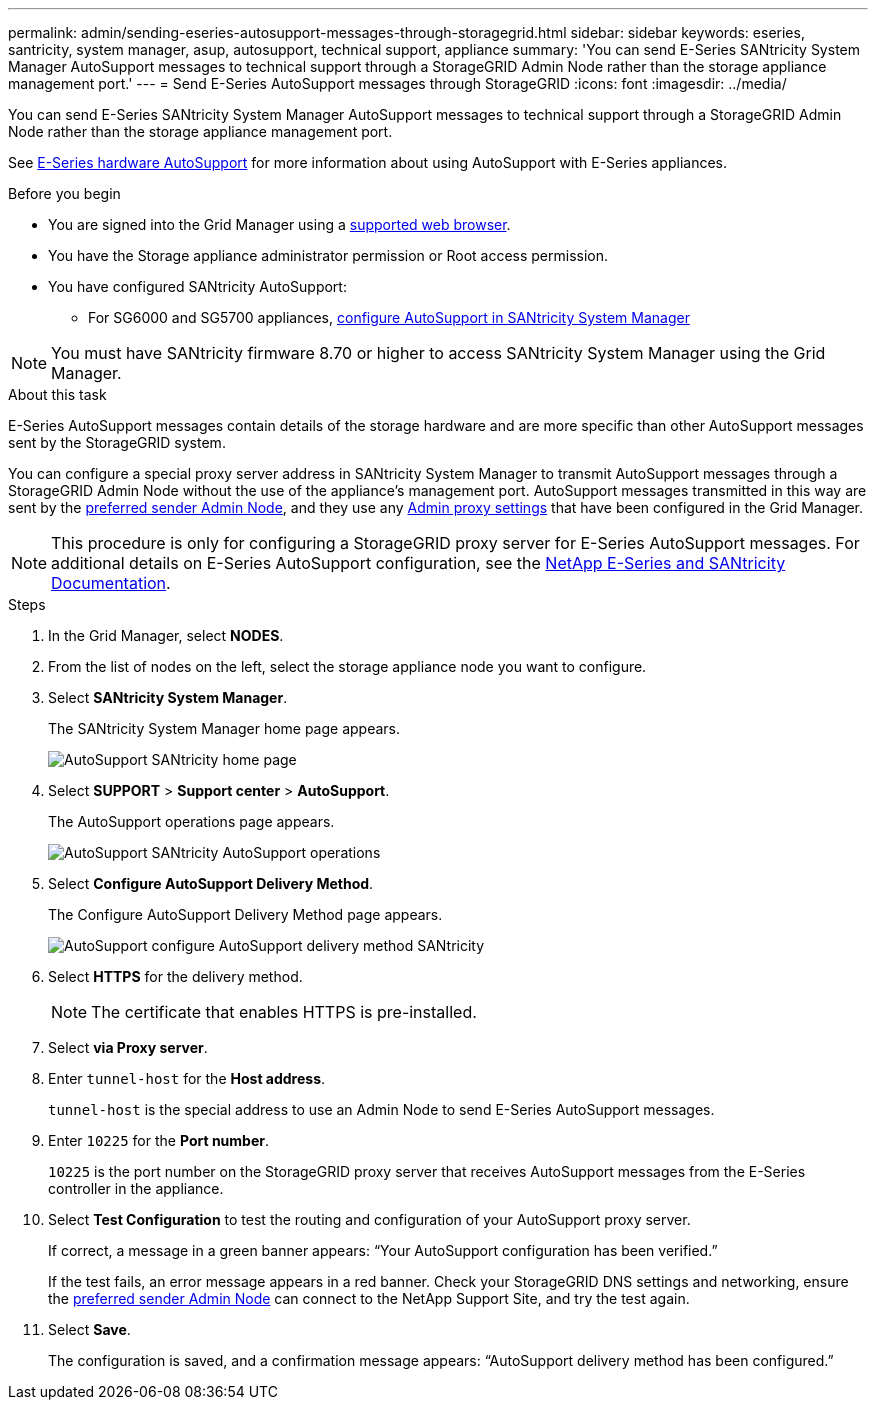 ---
permalink: admin/sending-eseries-autosupport-messages-through-storagegrid.html
sidebar: sidebar
keywords: eseries, santricity, system manager, asup, autosupport, technical support, appliance
summary: 'You can send E-Series SANtricity System Manager AutoSupport messages to technical support through a StorageGRID Admin Node rather than the storage appliance management port.'
---
= Send E-Series AutoSupport messages through StorageGRID
:icons: font
:imagesdir: ../media/

[.lead]
You can send E-Series SANtricity System Manager AutoSupport messages to technical support through a StorageGRID Admin Node rather than the storage appliance management port.

See https://docs.netapp.com/us-en/e-series-santricity/sm-support/autosupport-feature-overview.html[E-Series hardware AutoSupport^] for more information about using AutoSupport with E-Series appliances.

.Before you begin
* You are signed into the Grid Manager using a link:../admin/web-browser-requirements.html[supported web browser].
* You have the Storage appliance administrator permission or Root access permission.
* You have configured SANtricity AutoSupport:
** For SG6000 and SG5700 appliances, https://review.docs.netapp.com/us-en/storagegrid-appliances_main/installconfig/accessing-and-configuring-santricity-system-manager.html[configure AutoSupport in SANtricity System Manager^]

NOTE: You must have SANtricity firmware 8.70 or higher to access SANtricity System Manager using the Grid Manager.

.About this task

E-Series AutoSupport messages contain details of the storage hardware and are more specific than other AutoSupport messages sent by the StorageGRID system.

You can configure a special proxy server address in SANtricity System Manager to transmit AutoSupport messages through a StorageGRID Admin Node without the use of the appliance's management port. AutoSupport messages transmitted in this way are sent by the link:../admin/what-admin-node-is.html[preferred sender Admin Node], and they use any link:../admin/configuring-admin-proxy-settings.html[Admin proxy settings] that have been configured in the Grid Manager.

NOTE: This procedure is only for configuring a StorageGRID proxy server for E-Series AutoSupport messages. For additional details on E-Series AutoSupport configuration, see the https://mysupport.netapp.com/info/web/ECMP1658252.html[NetApp E-Series and SANtricity Documentation^].

.Steps
. In the Grid Manager, select *NODES*.
. From the list of nodes on the left, select the storage appliance node you want to configure.
. Select *SANtricity System Manager*.
+
The SANtricity System Manager home page appears.
+
image::../media/autosupport_santricity_home_page.png[AutoSupport SANtricity home page]

. Select *SUPPORT* > *Support center* > *AutoSupport*.
+
The AutoSupport operations page appears.
+
image::../media/autosupport_santricity_operations.png[AutoSupport SANtricity AutoSupport operations]

. Select *Configure AutoSupport Delivery Method*.
+
The Configure AutoSupport Delivery Method page appears.
+
image::../media/autosupport_configure_delivery_santricity.png[AutoSupport configure AutoSupport delivery method SANtricity]

. Select *HTTPS* for the delivery method.
+
NOTE: The certificate that enables HTTPS is pre-installed.

. Select *via Proxy server*.
. Enter `tunnel-host` for the *Host address*.
+
`tunnel-host` is the special address to use an Admin Node to send E-Series AutoSupport messages.

. Enter `10225` for the *Port number*.
+
`10225` is the port number on the StorageGRID proxy server that receives AutoSupport messages from the E-Series controller in the appliance.

. Select *Test Configuration* to test the routing and configuration of your AutoSupport proxy server.
+
If correct, a message in a green banner appears: "`Your AutoSupport configuration has been verified.`"
+
If the test fails, an error message appears in a red banner. Check your StorageGRID DNS settings and networking, ensure the link:../admin/what-admin-node-is.html[preferred sender Admin Node] can connect to the NetApp Support Site, and try the test again.

. Select *Save*.
+
The configuration is saved, and a confirmation message appears: "`AutoSupport delivery method has been configured.`"
